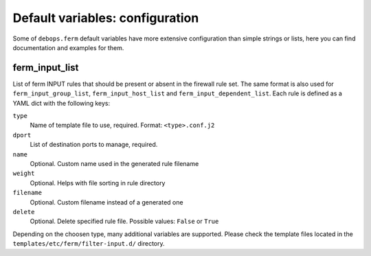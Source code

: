 Default variables: configuration
================================

Some of ``debops.ferm`` default variables have more extensive configuration
than simple strings or lists, here you can find documentation and examples for
them.

.. contents::
   :local:
      :depth: 1

   .. _ferm_input_list:

ferm_input_list
---------------

List of ferm INPUT rules that should be present or absent in the firewall rule
set. The same format is also used for ``ferm_input_group_list``,
``ferm_input_host_list`` and ``ferm_input_dependent_list``. Each rule is
defined as a YAML dict with the following keys:

``type``
  Name of template file to use, required. Format: ``<type>.conf.j2``

``dport``
  List of destination ports to manage, required.

``name``
  Optional. Custom name used in the generated rule filename

``weight``
  Optional. Helps with file sorting in rule directory

``filename``
  Optional. Custom filename instead of a generated one

``delete``
  Optional. Delete specified rule file. Possible values: ``False`` or ``True``

Depending on the choosen type, many additional variables are supported. Please
check the template files located in the ``templates/etc/ferm/filter-input.d/``
directory.
